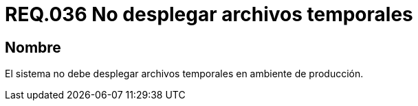 :slug: rules/036/
:category: rules
:description: En el presente documento se detallan los requerimientos de seguridad relacionados a la administración de los sistemas. Por lo tanto, para el presente requerimiento se recomienda que todo sistema no despliegue archivos temporales cuando se encuentre en producción.
:keywords: Ambiente, Sistema, Archivo, Desplegar, Producción, Temporal.
:rules: yes

= REQ.036 No desplegar archivos temporales

== Nombre

El sistema no debe desplegar archivos temporales en ambiente de producción.
